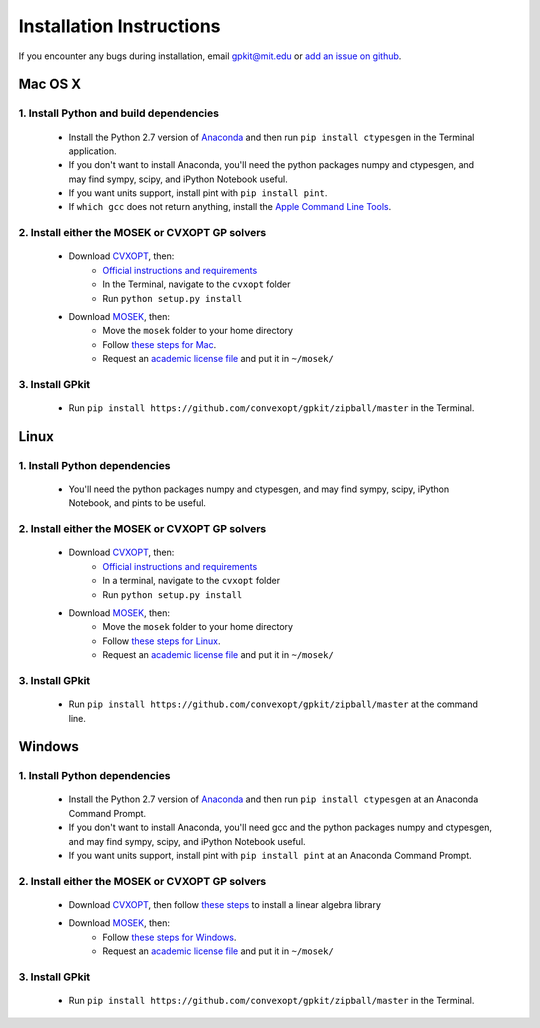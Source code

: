 Installation Instructions
*************************

If you encounter any bugs during installation, email `gpkit@mit.edu <mailto:gpkit@mit.edu>`_ or `add an issue on github <https://github.com/convexopt/gpkit/issues/new>`_.

Mac OS X
========

1. Install Python and build dependencies
++++++++++++++++++++++++++++++++++++++++
  - Install the Python 2.7 version of `Anaconda <http://continuum.io/downloads>`_ and then run ``pip install ctypesgen`` in the Terminal application.
  - If you don't want to install Anaconda, you'll need the python packages numpy and ctypesgen, and may find sympy, scipy, and iPython Notebook useful.
  - If you want units support, install pint with ``pip install pint``.
  - If ``which gcc`` does not return anything, install the `Apple Command Line Tools <https://developer.apple.com/downloads/index.action?=command%20line%20tools>`_.


2. Install either the MOSEK or CVXOPT GP solvers
++++++++++++++++++++++++++++++++++++++++++++++++

  - Download `CVXOPT <http://cvxopt.org/download/index.html>`_, then:
      - `Official instructions and requirements <http://cvxopt.org/install/index.html#standard-installation>`_
      - In the Terminal, navigate to the ``cvxopt`` folder
      - Run ``python setup.py install``

  - Download `MOSEK <http://mosek.com/resources/downloads>`_, then:
      - Move the ``mosek`` folder to your home directory
      - Follow `these steps for Mac <http://docs.mosek.com/7.0/toolsinstall/Mac_OS_X_installation.html>`_.
      - Request an `academic license file <http://license.mosek.com/academic>`_ and put it in ``~/mosek/``


3. Install GPkit
++++++++++++++++
  - Run ``pip install https://github.com/convexopt/gpkit/zipball/master`` in the Terminal.



Linux
=====

1. Install Python dependencies
++++++++++++++++++++++++++++++
  - You'll need the python packages numpy and ctypesgen, and may find sympy, scipy, iPython Notebook, and pints to be useful.


2. Install either the MOSEK or CVXOPT GP solvers
++++++++++++++++++++++++++++++++++++++++++++++++

  - Download `CVXOPT <http://cvxopt.org/download/index.html>`_, then:
      - `Official instructions and requirements <http://cvxopt.org/install/index.html#standard-installation>`_
      - In a terminal, navigate to the ``cvxopt`` folder
      - Run ``python setup.py install``

  - Download `MOSEK <http://mosek.com/resources/downloads>`_, then:
      - Move the ``mosek`` folder to your home directory
      - Follow `these steps for Linux <http://docs.mosek.com/7.0/toolsinstall/Linux_UNIX_installation_instructions.html>`_.
      - Request an `academic license file <http://license.mosek.com/academic>`_ and put it in ``~/mosek/``


3. Install GPkit
++++++++++++++++
  - Run ``pip install https://github.com/convexopt/gpkit/zipball/master`` at the command line.



Windows
=======


1. Install Python dependencies
++++++++++++++++++++++++++++++
  - Install the Python 2.7 version of `Anaconda <http://continuum.io/downloads>`_ and then run ``pip install ctypesgen`` at an Anaconda Command Prompt.
  - If you don't want to install Anaconda, you'll need gcc and the python packages numpy and ctypesgen, and may find sympy, scipy, and iPython Notebook useful.
  - If you want units support, install pint with ``pip install pint`` at an Anaconda Command Prompt.


2. Install either the MOSEK or CVXOPT GP solvers
++++++++++++++++++++++++++++++++++++++++++++++++

  - Download `CVXOPT <http://cvxopt.org/download/index.html>`_, then follow `these steps <http://cvxopt.org/install/index.html#building-cvxopt-for-windows>`_ to install a linear algebra library

  - Download `MOSEK <http://mosek.com/resources/downloads>`_, then:
      - Follow `these steps for Windows <http://docs.mosek.com/7.0/toolsinstall/Windows_installation.html>`_.
      - Request an `academic license file <http://license.mosek.com/academic>`_ and put it in ``~/mosek/``


3. Install GPkit
++++++++++++++++
  - Run ``pip install https://github.com/convexopt/gpkit/zipball/master`` in the Terminal.
